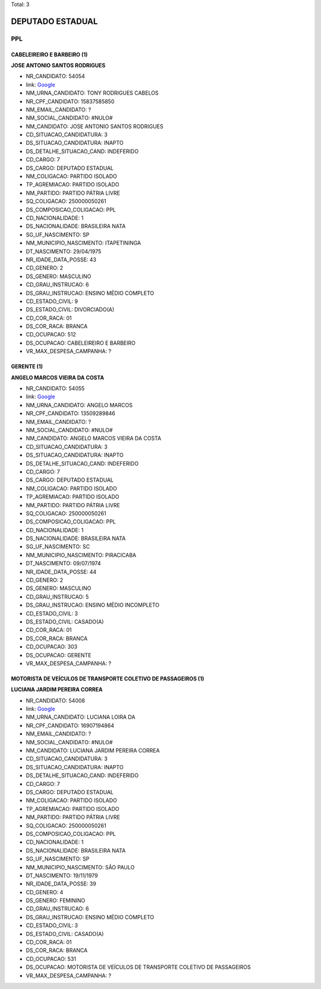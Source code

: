 Total: 3

DEPUTADO ESTADUAL
=================

PPL
---

CABELEIREIRO E BARBEIRO (1)
...........................

**JOSE ANTONIO SANTOS RODRIGUES**

- NR_CANDIDATO: 54054
- link: `Google <https://www.google.com/search?q=JOSE+ANTONIO+SANTOS+RODRIGUES>`_
- NM_URNA_CANDIDATO: TONY RODRIGUES CABELOS
- NR_CPF_CANDIDATO: 15837585850
- NM_EMAIL_CANDIDATO: ?
- NM_SOCIAL_CANDIDATO: #NULO#
- NM_CANDIDATO: JOSE ANTONIO SANTOS RODRIGUES
- CD_SITUACAO_CANDIDATURA: 3
- DS_SITUACAO_CANDIDATURA: INAPTO
- DS_DETALHE_SITUACAO_CAND: INDEFERIDO
- CD_CARGO: 7
- DS_CARGO: DEPUTADO ESTADUAL
- NM_COLIGACAO: PARTIDO ISOLADO
- TP_AGREMIACAO: PARTIDO ISOLADO
- NM_PARTIDO: PARTIDO PÁTRIA LIVRE
- SQ_COLIGACAO: 250000050261
- DS_COMPOSICAO_COLIGACAO: PPL
- CD_NACIONALIDADE: 1
- DS_NACIONALIDADE: BRASILEIRA NATA
- SG_UF_NASCIMENTO: SP
- NM_MUNICIPIO_NASCIMENTO: ITAPETININGA
- DT_NASCIMENTO: 29/04/1975
- NR_IDADE_DATA_POSSE: 43
- CD_GENERO: 2
- DS_GENERO: MASCULINO
- CD_GRAU_INSTRUCAO: 6
- DS_GRAU_INSTRUCAO: ENSINO MÉDIO COMPLETO
- CD_ESTADO_CIVIL: 9
- DS_ESTADO_CIVIL: DIVORCIADO(A)
- CD_COR_RACA: 01
- DS_COR_RACA: BRANCA
- CD_OCUPACAO: 512
- DS_OCUPACAO: CABELEIREIRO E BARBEIRO
- VR_MAX_DESPESA_CAMPANHA: ?


GERENTE (1)
...........

**ANGELO MARCOS VIEIRA DA COSTA**

- NR_CANDIDATO: 54055
- link: `Google <https://www.google.com/search?q=ANGELO+MARCOS+VIEIRA+DA+COSTA>`_
- NM_URNA_CANDIDATO: ANGELO MARCOS
- NR_CPF_CANDIDATO: 13509289846
- NM_EMAIL_CANDIDATO: ?
- NM_SOCIAL_CANDIDATO: #NULO#
- NM_CANDIDATO: ANGELO MARCOS VIEIRA DA COSTA
- CD_SITUACAO_CANDIDATURA: 3
- DS_SITUACAO_CANDIDATURA: INAPTO
- DS_DETALHE_SITUACAO_CAND: INDEFERIDO
- CD_CARGO: 7
- DS_CARGO: DEPUTADO ESTADUAL
- NM_COLIGACAO: PARTIDO ISOLADO
- TP_AGREMIACAO: PARTIDO ISOLADO
- NM_PARTIDO: PARTIDO PÁTRIA LIVRE
- SQ_COLIGACAO: 250000050261
- DS_COMPOSICAO_COLIGACAO: PPL
- CD_NACIONALIDADE: 1
- DS_NACIONALIDADE: BRASILEIRA NATA
- SG_UF_NASCIMENTO: SC
- NM_MUNICIPIO_NASCIMENTO: PIRACICABA
- DT_NASCIMENTO: 09/07/1974
- NR_IDADE_DATA_POSSE: 44
- CD_GENERO: 2
- DS_GENERO: MASCULINO
- CD_GRAU_INSTRUCAO: 5
- DS_GRAU_INSTRUCAO: ENSINO MÉDIO INCOMPLETO
- CD_ESTADO_CIVIL: 3
- DS_ESTADO_CIVIL: CASADO(A)
- CD_COR_RACA: 01
- DS_COR_RACA: BRANCA
- CD_OCUPACAO: 303
- DS_OCUPACAO: GERENTE
- VR_MAX_DESPESA_CAMPANHA: ?


MOTORISTA DE VEÍCULOS DE TRANSPORTE COLETIVO DE PASSAGEIROS (1)
...............................................................

**LUCIANA JARDIM PEREIRA CORREA**

- NR_CANDIDATO: 54008
- link: `Google <https://www.google.com/search?q=LUCIANA+JARDIM+PEREIRA+CORREA>`_
- NM_URNA_CANDIDATO: LUCIANA LOIRA DA
- NR_CPF_CANDIDATO: 16907194864
- NM_EMAIL_CANDIDATO: ?
- NM_SOCIAL_CANDIDATO: #NULO#
- NM_CANDIDATO: LUCIANA JARDIM PEREIRA CORREA
- CD_SITUACAO_CANDIDATURA: 3
- DS_SITUACAO_CANDIDATURA: INAPTO
- DS_DETALHE_SITUACAO_CAND: INDEFERIDO
- CD_CARGO: 7
- DS_CARGO: DEPUTADO ESTADUAL
- NM_COLIGACAO: PARTIDO ISOLADO
- TP_AGREMIACAO: PARTIDO ISOLADO
- NM_PARTIDO: PARTIDO PÁTRIA LIVRE
- SQ_COLIGACAO: 250000050261
- DS_COMPOSICAO_COLIGACAO: PPL
- CD_NACIONALIDADE: 1
- DS_NACIONALIDADE: BRASILEIRA NATA
- SG_UF_NASCIMENTO: SP
- NM_MUNICIPIO_NASCIMENTO: SÃO PAULO
- DT_NASCIMENTO: 19/11/1979
- NR_IDADE_DATA_POSSE: 39
- CD_GENERO: 4
- DS_GENERO: FEMININO
- CD_GRAU_INSTRUCAO: 6
- DS_GRAU_INSTRUCAO: ENSINO MÉDIO COMPLETO
- CD_ESTADO_CIVIL: 3
- DS_ESTADO_CIVIL: CASADO(A)
- CD_COR_RACA: 01
- DS_COR_RACA: BRANCA
- CD_OCUPACAO: 531
- DS_OCUPACAO: MOTORISTA DE VEÍCULOS DE TRANSPORTE COLETIVO DE PASSAGEIROS
- VR_MAX_DESPESA_CAMPANHA: ?

